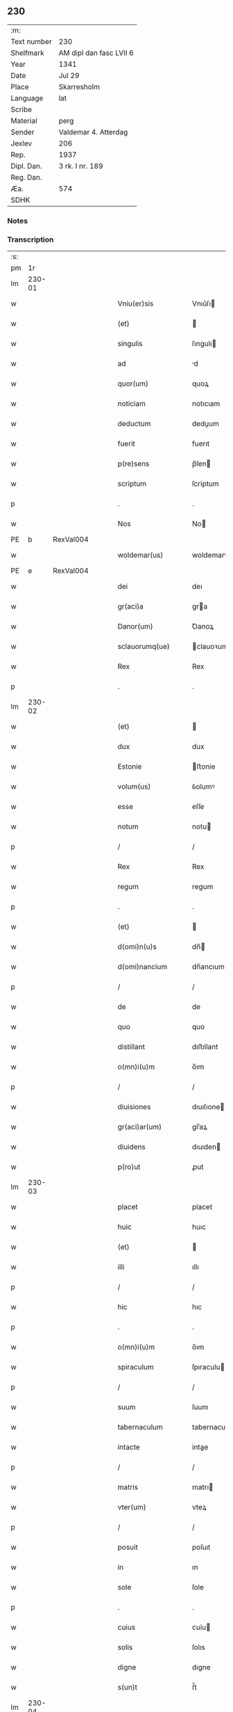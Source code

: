 ** 230
| :m:         |                         |
| Text number | 230                     |
| Shelfmark   | AM dipl dan fasc LVII 6 |
| Year        | 1341                    |
| Date        | Jul 29                  |
| Place       | Skarresholm             |
| Language    | lat                     |
| Scribe      |                         |
| Material    | perg                    |
| Sender      | Valdemar 4. Atterdag    |
| Jexlev      | 206                     |
| Rep.        | 1937                    |
| Dipl. Dan.  | 3 rk. I nr. 189         |
| Reg. Dan.   |                         |
| Æa.         | 574                     |
| SDHK        |                         |

*** Notes


*** Transcription
| :s: |        |   |   |   |   |                    |                |   |   |   |   |     |   |   |    |               |
| pm  |     1r |   |   |   |   |                    |                |   |   |   |   |     |   |   |    |               |
| lm  | 230-01 |   |   |   |   |                    |                |   |   |   |   |     |   |   |    |               |
| w   |        |   |   |   |   | Vniu(er)sis        | Vnıu͛ſı        |   |   |   |   | lat |   |   |    |        230-01 |
| w   |        |   |   |   |   | (et)               |               |   |   |   |   | lat |   |   |    |        230-01 |
| w   |        |   |   |   |   | singulis           | ſıngulı       |   |   |   |   | lat |   |   |    |        230-01 |
| w   |        |   |   |   |   | ad                 | d             |   |   |   |   | lat |   |   |    |        230-01 |
| w   |        |   |   |   |   | quor(um)           | quoꝝ           |   |   |   |   | lat |   |   |    |        230-01 |
| w   |        |   |   |   |   | noticiam           | notıcıam       |   |   |   |   | lat |   |   |    |        230-01 |
| w   |        |   |   |   |   | deductum           | deduum        |   |   |   |   | lat |   |   |    |        230-01 |
| w   |        |   |   |   |   | fuerit             | fuerıt         |   |   |   |   | lat |   |   |    |        230-01 |
| w   |        |   |   |   |   | p(re)sens          | p̅ſen          |   |   |   |   | lat |   |   |    |        230-01 |
| w   |        |   |   |   |   | scriptum           | ſcriptum       |   |   |   |   | lat |   |   |    |        230-01 |
| p   |        |   |   |   |   | .                  | .              |   |   |   |   | lat |   |   |    |        230-01 |
| w   |        |   |   |   |   | Nos                | No            |   |   |   |   | lat |   |   |    |        230-01 |
| PE  |      b | RexVal004  |   |   |   |                    |                |   |   |   |   |     |   |   |    |               |
| w   |        |   |   |   |   | woldemar(us)       | woldemarꝰ      |   |   |   |   | lat |   |   |    |        230-01 |
| PE  |      e | RexVal004  |   |   |   |                    |                |   |   |   |   |     |   |   |    |               |
| w   |        |   |   |   |   | dei                | deı            |   |   |   |   | lat |   |   |    |        230-01 |
| w   |        |   |   |   |   | gr(aci)a           | gra           |   |   |   |   | lat |   |   |    |        230-01 |
| w   |        |   |   |   |   | Danor(um)          | Ꝺanoꝝ          |   |   |   |   | lat |   |   |    |        230-01 |
| w   |        |   |   |   |   | sclauorumq(ue)     | clauoꝛumqꝫ    |   |   |   |   | lat |   |   |    |        230-01 |
| w   |        |   |   |   |   | Rex                | Rex            |   |   |   |   | lat |   |   |    |        230-01 |
| p   |        |   |   |   |   | .                  | .              |   |   |   |   | lat |   |   |    |        230-01 |
| lm  | 230-02 |   |   |   |   |                    |                |   |   |   |   |     |   |   |    |               |
| w   |        |   |   |   |   | (et)               |               |   |   |   |   | lat |   |   |    |        230-02 |
| w   |        |   |   |   |   | dux                | dux            |   |   |   |   | lat |   |   |    |        230-02 |
| w   |        |   |   |   |   | Estonie            | ﬅonie         |   |   |   |   | lat |   |   |    |        230-02 |
| w   |        |   |   |   |   | volum(us)          | ỽolumꝰ         |   |   |   |   | lat |   |   |    |        230-02 |
| w   |        |   |   |   |   | esse               | eſſe           |   |   |   |   | lat |   |   |    |        230-02 |
| w   |        |   |   |   |   | notum              | notu          |   |   |   |   | lat |   |   |    |        230-02 |
| p   |        |   |   |   |   | /                  | /              |   |   |   |   | lat |   |   |    |        230-02 |
| w   |        |   |   |   |   | Rex                | Rex            |   |   |   |   | lat |   |   |    |        230-02 |
| w   |        |   |   |   |   | regum              | regum          |   |   |   |   | lat |   |   |    |        230-02 |
| p   |        |   |   |   |   | .                  | .              |   |   |   |   | lat |   |   |    |        230-02 |
| w   |        |   |   |   |   | (et)               |               |   |   |   |   | lat |   |   |    |        230-02 |
| w   |        |   |   |   |   | d(omi)n(u)s        | dn̅            |   |   |   |   | lat |   |   |    |        230-02 |
| w   |        |   |   |   |   | d(omi)nancium      | dn̅ancıum       |   |   |   |   | lat |   |   |    |        230-02 |
| p   |        |   |   |   |   | /                  | /              |   |   |   |   | lat |   |   |    |        230-02 |
| w   |        |   |   |   |   | de                 | de             |   |   |   |   | lat |   |   |    |        230-02 |
| w   |        |   |   |   |   | quo                | quo            |   |   |   |   | lat |   |   |    |        230-02 |
| w   |        |   |   |   |   | distillant         | dıﬅıllant      |   |   |   |   | lat |   |   |    |        230-02 |
| w   |        |   |   |   |   | o(mn)i(u)m         | o̅ım            |   |   |   |   | lat |   |   |    |        230-02 |
| p   |        |   |   |   |   | /                  | /              |   |   |   |   | lat |   |   |    |        230-02 |
| w   |        |   |   |   |   | diuisiones         | dıuıſıone     |   |   |   |   | lat |   |   |    |        230-02 |
| w   |        |   |   |   |   | gr(aci)ar(um)      | gr̅aꝝ           |   |   |   |   | lat |   |   |    |        230-02 |
| w   |        |   |   |   |   | diuidens           | dıuıden       |   |   |   |   | lat |   |   |    |        230-02 |
| w   |        |   |   |   |   | p(ro)ut            | ꝓut            |   |   |   |   | lat |   |   |    |        230-02 |
| lm  | 230-03 |   |   |   |   |                    |                |   |   |   |   |     |   |   |    |               |
| w   |        |   |   |   |   | placet             | placet         |   |   |   |   | lat |   |   |    |        230-03 |
| w   |        |   |   |   |   | huic               | huıc           |   |   |   |   | lat |   |   |    |        230-03 |
| w   |        |   |   |   |   | (et)               |               |   |   |   |   | lat |   |   |    |        230-03 |
| w   |        |   |   |   |   | illi               | ıllı           |   |   |   |   | lat |   |   |    |        230-03 |
| p   |        |   |   |   |   | /                  | /              |   |   |   |   | lat |   |   |    |        230-03 |
| w   |        |   |   |   |   | hic                | hıc            |   |   |   |   | lat |   |   |    |        230-03 |
| p   |        |   |   |   |   | .                  | .              |   |   |   |   | lat |   |   |    |        230-03 |
| w   |        |   |   |   |   | o(mn)i(u)m         | o̅ım            |   |   |   |   | lat |   |   |    |        230-03 |
| w   |        |   |   |   |   | spiraculum         | ſpıraculu     |   |   |   |   | lat |   |   |    |        230-03 |
| p   |        |   |   |   |   | /                  | /              |   |   |   |   | lat |   |   |    |        230-03 |
| w   |        |   |   |   |   | suum               | ſuum           |   |   |   |   | lat |   |   |    |        230-03 |
| w   |        |   |   |   |   | tabernaculum       | tabernaculu   |   |   |   |   | lat |   |   |    |        230-03 |
| w   |        |   |   |   |   | intacte            | intae         |   |   |   |   | lat |   |   |    |        230-03 |
| p   |        |   |   |   |   | /                  | /              |   |   |   |   | lat |   |   |    |        230-03 |
| w   |        |   |   |   |   | matris             | matrı         |   |   |   |   | lat |   |   |    |        230-03 |
| w   |        |   |   |   |   | vter(um)           | vteꝝ           |   |   |   |   | lat |   |   |    |        230-03 |
| p   |        |   |   |   |   | /                  | /              |   |   |   |   | lat |   |   |    |        230-03 |
| w   |        |   |   |   |   | posuit             | poſuıt         |   |   |   |   | lat |   |   |    |        230-03 |
| w   |        |   |   |   |   | in                 | ın             |   |   |   |   | lat |   |   |    |        230-03 |
| w   |        |   |   |   |   | sole               | ſole           |   |   |   |   | lat |   |   |    |        230-03 |
| p   |        |   |   |   |   | .                  | .              |   |   |   |   | lat |   |   |    |        230-03 |
| w   |        |   |   |   |   | cuius              | cuiu          |   |   |   |   | lat |   |   |    |        230-03 |
| w   |        |   |   |   |   | solis              | ſolıs          |   |   |   |   | lat |   |   |    |        230-03 |
| w   |        |   |   |   |   | digne              | dıgne          |   |   |   |   | lat |   |   |    |        230-03 |
| w   |        |   |   |   |   | s(un)t             | ſ̅t             |   |   |   |   | lat |   |   |    |        230-03 |
| lm  | 230-04 |   |   |   |   |                    |                |   |   |   |   |     |   |   |    |               |
| w   |        |   |   |   |   | pedisseq(ue)       | pedıſſeqꝫ      |   |   |   |   | lat |   |   |    |        230-04 |
| p   |        |   |   |   |   | /                  | /              |   |   |   |   | lat |   |   |    |        230-04 |
| w   |        |   |   |   |   | deo                | deo            |   |   |   |   | lat |   |   |    |        230-04 |
| w   |        |   |   |   |   | (con)sec(ra)te     | ꝯſecᷓte         |   |   |   |   | lat |   |   |    |        230-04 |
| p   |        |   |   |   |   | /                  | /              |   |   |   |   | lat |   |   |    |        230-04 |
| w   |        |   |   |   |   | v(i)rgines         | vrgine       |   |   |   |   | lat |   |   |    |        230-04 |
| w   |        |   |   |   |   | eximie             | eximie         |   |   |   |   | lat |   |   |    |        230-04 |
| w   |        |   |   |   |   | no(n)              | no̅             |   |   |   |   | lat |   |   |    |        230-04 |
| w   |        |   |   |   |   | (con)taminate      | ꝯtaminate      |   |   |   |   | lat |   |   |    |        230-04 |
| p   |        |   |   |   |   | /                  | /              |   |   |   |   | lat |   |   |    |        230-04 |
| w   |        |   |   |   |   | Huius              | Huiu          |   |   |   |   | lat |   |   |    |        230-04 |
| w   |        |   |   |   |   | rei                | rei            |   |   |   |   | lat |   |   |    |        230-04 |
| w   |        |   |   |   |   | gr(aci)a           | gr̅a            |   |   |   |   | lat |   |   |    |        230-04 |
| p   |        |   |   |   |   | /                  | /              |   |   |   |   | lat |   |   |    |        230-04 |
| w   |        |   |   |   |   | nos                | o            |   |   |   |   | lat |   |   |    |        230-04 |
| p   |        |   |   |   |   | /                  | /              |   |   |   |   | lat |   |   |    |        230-04 |
| w   |        |   |   |   |   | Rex                | Rex            |   |   |   |   | lat |   |   |    |        230-04 |
| w   |        |   |   |   |   | p(re)dictus        | p̅diu         |   |   |   |   | lat |   |   |    |        230-04 |
| w   |        |   |   |   |   | vna                | ỽna            |   |   |   |   | lat |   |   |    |        230-04 |
| w   |        |   |   |   |   | cum                | cum            |   |   |   |   | lat |   |   |    |        230-04 |
| w   |        |   |   |   |   | Illustri           | Illuﬅri        |   |   |   |   | lat |   |   |    |        230-04 |
| PE  |      b | RegHel001  |   |   |   |                    |                |   |   |   |   |     |   |   |    |               |
| w   |        |   |   |   |   | Heylewigi          | Heylewigi      |   |   |   |   | lat |   |   |    |        230-04 |
| PE  |      e | RegHel001  |   |   |   |                    |                |   |   |   |   |     |   |   |    |               |
| w   |        |   |   |   |   | Regi¦na            | Regi¦na        |   |   |   |   | lat |   |   |    | 230-04—230-05 |
| w   |        |   |   |   |   | coniuge            | conıuge        |   |   |   |   | lat |   |   |    |        230-05 |
| w   |        |   |   |   |   | nostra             | noﬅra          |   |   |   |   | lat |   |   |    |        230-05 |
| p   |        |   |   |   |   | /                  | /              |   |   |   |   | lat |   |   |    |        230-05 |
| w   |        |   |   |   |   | et                 | et             |   |   |   |   | lat |   |   |    |        230-05 |
| w   |        |   |   |   |   | om(n)i             | om̅ı            |   |   |   |   | lat |   |   |    |        230-05 |
| w   |        |   |   |   |   | familia            | familia        |   |   |   |   | lat |   |   |    |        230-05 |
| p   |        |   |   |   |   | .                  | .              |   |   |   |   | lat |   |   |    |        230-05 |
| w   |        |   |   |   |   | ac                 | c             |   |   |   |   | lat |   |   |    |        230-05 |
| w   |        |   |   |   |   | om(n)ib(us)        | om̅ıbꝫ          |   |   |   |   | lat |   |   |    |        230-05 |
| w   |        |   |   |   |   | fidelib(us)        | fıdelıbꝫ       |   |   |   |   | lat |   |   |    |        230-05 |
| w   |        |   |   |   |   | n(ost)ris          | nr̅ı           |   |   |   |   | lat |   |   |    |        230-05 |
| p   |        |   |   |   |   | /                  | /              |   |   |   |   | lat |   |   |    |        230-05 |
| w   |        |   |   |   |   | nos                | no            |   |   |   |   | lat |   |   |    |        230-05 |
| w   |        |   |   |   |   | deo                | deo            |   |   |   |   | lat |   |   |    |        230-05 |
| w   |        |   |   |   |   | dil(e)c(t)is       | dıl̅cı         |   |   |   |   | lat |   |   |    |        230-05 |
| w   |        |   |   |   |   | virginib(us)       | vırgınıbꝫ      |   |   |   |   | lat |   |   |    |        230-05 |
| p   |        |   |   |   |   | .                  | .              |   |   |   |   | lat |   |   |    |        230-05 |
| w   |        |   |   |   |   | ho(m)inib(us)      | ho̅ınıbꝫ        |   |   |   |   | lat |   |   |    |        230-05 |
| w   |        |   |   |   |   | amabilib(us)       | mabılıbꝫ      |   |   |   |   | lat |   |   |    |        230-05 |
| p   |        |   |   |   |   | .                  | .              |   |   |   |   | lat |   |   |    |        230-05 |
| w   |        |   |   |   |   | sororib(us)        | oꝛoꝛıbꝫ       |   |   |   |   | lat |   |   |    |        230-05 |
| p   |        |   |   |   |   | .                  | .              |   |   |   |   | lat |   |   |    |        230-05 |
| w   |        |   |   |   |   | Religio¦nis        | Relıgıo¦ni    |   |   |   |   | lat |   |   |    | 230-05—230-06 |
| w   |        |   |   |   |   | sancte             | ſane          |   |   |   |   | lat |   |   |    |        230-06 |
| w   |        |   |   |   |   | Clare              | Clare          |   |   |   |   | lat |   |   |    |        230-06 |
| w   |        |   |   |   |   | virginis           | virgini       |   |   |   |   | lat |   |   |    |        230-06 |
| PL  |      b |   |   |   |   |                    |                |   |   |   |   |     |   |   |    |               |
| w   |        |   |   |   |   | Roskildis          | Roſkıldı      |   |   |   |   | lat |   |   |    |        230-06 |
| PL  |      e |   |   |   |   |                    |                |   |   |   |   |     |   |   |    |               |
| w   |        |   |   |   |   | Ciuitatis          | Cıuıtatı      |   |   |   |   | lat |   |   |    |        230-06 |
| w   |        |   |   |   |   | (et)               |               |   |   |   |   | lat |   |   |    |        230-06 |
| w   |        |   |   |   |   | dyoc(esis)         | dẏo           |   |   |   |   | lat |   |   |    |        230-06 |
| p   |        |   |   |   |   | .                  | .              |   |   |   |   | lat |   |   |    |        230-06 |
| w   |        |   |   |   |   | suis               | ſuı           |   |   |   |   | lat |   |   |    |        230-06 |
| w   |        |   |   |   |   | deuotis            | deuotı        |   |   |   |   | lat |   |   |    |        230-06 |
| w   |        |   |   |   |   | or(aci)onib(us)    | oꝛ̅onibꝫ        |   |   |   |   | lat |   |   |    |        230-06 |
| p   |        |   |   |   |   | .                  | .              |   |   |   |   | lat |   |   |    |        230-06 |
| w   |        |   |   |   |   | (et)               |               |   |   |   |   | lat |   |   |    |        230-06 |
| w   |        |   |   |   |   | suffragijs         | ſuffragij     |   |   |   |   | lat |   |   |    |        230-06 |
| p   |        |   |   |   |   | .                  | .              |   |   |   |   | lat |   |   |    |        230-06 |
| w   |        |   |   |   |   | hu(m)ilit(er)      | hu̅ılıt͛         |   |   |   |   | lat |   |   |    |        230-06 |
| w   |        |   |   |   |   | (com)mendam(us)    | ꝯmendamꝰ       |   |   |   |   | lat |   |   |    |        230-06 |
| p   |        |   |   |   |   | .                  | .              |   |   |   |   | lat |   |   |    |        230-06 |
| w   |        |   |   |   |   | vt                 | ỽt             |   |   |   |   | lat |   |   |    |        230-06 |
| w   |        |   |   |   |   | ip(s)e             | ıp̅e            |   |   |   |   | lat |   |   |    |        230-06 |
| w   |        |   |   |   |   | que                | que            |   |   |   |   | lat |   |   |    |        230-06 |
| lm  | 230-07 |   |   |   |   |                    |                |   |   |   |   |     |   |   |    |               |
| w   |        |   |   |   |   | vitam              | ỽitam          |   |   |   |   | lat |   |   |    |        230-07 |
| w   |        |   |   |   |   | deseruerunt        | deſeruerunt    |   |   |   |   | lat |   |   |    |        230-07 |
| w   |        |   |   |   |   | p(ro)phanam        | hana         |   |   |   |   | lat |   |   |    |        230-07 |
| w   |        |   |   |   |   | et                 | et             |   |   |   |   | lat |   |   |    |        230-07 |
| w   |        |   |   |   |   | actiuam            | aıua         |   |   |   |   | lat |   |   |    |        230-07 |
| w   |        |   |   |   |   | solum              | ſolum          |   |   |   |   | lat |   |   |    |        230-07 |
| w   |        |   |   |   |   | ducentes           | ducente       |   |   |   |   | lat |   |   |    |        230-07 |
| w   |        |   |   |   |   | vitam              | ỽıtam          |   |   |   |   | lat |   |   |    |        230-07 |
| w   |        |   |   |   |   | celicam            | celicam        |   |   |   |   | lat |   |   |    |        230-07 |
| w   |        |   |   |   |   | et                 | et             |   |   |   |   | lat |   |   |    |        230-07 |
| w   |        |   |   |   |   | (con)templatiuam   | ꝯtemplatiuam   |   |   |   |   | lat |   |   |    |        230-07 |
| p   |        |   |   |   |   | .                  | .              |   |   |   |   | lat |   |   |    |        230-07 |
| w   |        |   |   |   |   | et                 | et             |   |   |   |   | lat |   |   |    |        230-07 |
| w   |        |   |   |   |   | sicut              | ſıcut          |   |   |   |   | lat |   |   |    |        230-07 |
| w   |        |   |   |   |   | ipsar(um)          | ıpſꝝ          |   |   |   |   | lat |   |   |    |        230-07 |
| w   |        |   |   |   |   | patrona            | patrona        |   |   |   |   | lat |   |   |    |        230-07 |
| w   |        |   |   |   |   | b(ea)ta            | b̅ta            |   |   |   |   | lat |   |   |    |        230-07 |
| lm  | 230-08 |   |   |   |   |                    |                |   |   |   |   |     |   |   |    |               |
| w   |        |   |   |   |   | Clara              | Clara          |   |   |   |   | lat |   |   |    |        230-08 |
| p   |        |   |   |   |   | /                  | /              |   |   |   |   | lat |   |   |    |        230-08 |
| w   |        |   |   |   |   | clara              | clara          |   |   |   |   | lat |   |   |    |        230-08 |
| w   |        |   |   |   |   | vita               | ỽıta           |   |   |   |   | lat |   |   |    |        230-08 |
| p   |        |   |   |   |   | .                  | .              |   |   |   |   | lat |   |   |    |        230-08 |
| w   |        |   |   |   |   | clare              | clare          |   |   |   |   | lat |   |   |    |        230-08 |
| w   |        |   |   |   |   | vixit              | ỽixit          |   |   |   |   | lat |   |   |    |        230-08 |
| p   |        |   |   |   |   | .                  | .              |   |   |   |   | lat |   |   |    |        230-08 |
| w   |        |   |   |   |   | et                 | et             |   |   |   |   | lat |   |   |    |        230-08 |
| w   |        |   |   |   |   | insigne            | ınſigne        |   |   |   |   | lat |   |   |    |        230-08 |
| w   |        |   |   |   |   | claruit            | claruit        |   |   |   |   | lat |   |   |    |        230-08 |
| p   |        |   |   |   |   | .                  | .              |   |   |   |   | lat |   |   |    |        230-08 |
| w   |        |   |   |   |   | sic                | ſıc            |   |   |   |   | lat |   |   |    |        230-08 |
| w   |        |   |   |   |   | eius               | eıu           |   |   |   |   | lat |   |   |    |        230-08 |
| w   |        |   |   |   |   | filie              | fılıe          |   |   |   |   | lat |   |   |    |        230-08 |
| w   |        |   |   |   |   | familias           | familia       |   |   |   |   | lat |   |   |    |        230-08 |
| w   |        |   |   |   |   | in                 | in             |   |   |   |   | lat |   |   |    |        230-08 |
| w   |        |   |   |   |   | virginali          | ỽırginalı      |   |   |   |   | lat |   |   |    |        230-08 |
| w   |        |   |   |   |   | castimonia         | caﬅimoni      |   |   |   |   | lat |   |   |    |        230-08 |
| p   |        |   |   |   |   | .                  | .              |   |   |   |   | lat |   |   |    |        230-08 |
| w   |        |   |   |   |   | eius               | eıu           |   |   |   |   | lat |   |   |    |        230-08 |
| w   |        |   |   |   |   | clara              | clara          |   |   |   |   | lat |   |   |    |        230-08 |
| w   |        |   |   |   |   | vestigia           | ỽeſtıgia       |   |   |   |   | lat |   |   |    |        230-08 |
| w   |        |   |   |   |   | clare              | clare          |   |   |   |   | lat |   |   |    |        230-08 |
| lm  | 230-09 |   |   |   |   |                    |                |   |   |   |   |     |   |   |    |               |
| w   |        |   |   |   |   | comitantur         | comıtantur     |   |   |   |   | lat |   |   |    |        230-09 |
| p   |        |   |   |   |   | .                  | .              |   |   |   |   | lat |   |   |    |        230-09 |
| w   |        |   |   |   |   | que                | que            |   |   |   |   | lat |   |   |    |        230-09 |
| w   |        |   |   |   |   | deo                | deo            |   |   |   |   | lat |   |   |    |        230-09 |
| w   |        |   |   |   |   | auctore            | auoꝛe         |   |   |   |   | lat |   |   |    |        230-09 |
| p   |        |   |   |   |   | .                  | .              |   |   |   |   | lat |   |   |    |        230-09 |
| w   |        |   |   |   |   | omnium             | omnıu         |   |   |   |   | lat |   |   |    |        230-09 |
| w   |        |   |   |   |   | n(ost)r(u)m        | nr̅m            |   |   |   |   | lat |   |   |    |        230-09 |
| w   |        |   |   |   |   | inp(er)f(e)c(tu)m  | inp̲fc̅m         |   |   |   |   | lat |   |   |    |        230-09 |
| p   |        |   |   |   |   | .                  | .              |   |   |   |   | lat |   |   |    |        230-09 |
| w   |        |   |   |   |   | sua                | ſua            |   |   |   |   | lat |   |   |    |        230-09 |
| w   |        |   |   |   |   | p(er)fectione      | p̲feıone       |   |   |   |   | lat |   |   |    |        230-09 |
| w   |        |   |   |   |   | vigili             | ỽıgılı         |   |   |   |   | lat |   |   |    |        230-09 |
| w   |        |   |   |   |   | et                 | et             |   |   |   |   | lat |   |   |    |        230-09 |
| w   |        |   |   |   |   | dilig(e)nti        | dılıg̅nti       |   |   |   |   | lat |   |   |    |        230-09 |
| w   |        |   |   |   |   | sollicitudine      | ſollıcıtudıne  |   |   |   |   | lat |   |   |    |        230-09 |
| w   |        |   |   |   |   | deum               | deum           |   |   |   |   | lat |   |   |    |        230-09 |
| w   |        |   |   |   |   | inclama(n)do       | inclama̅do      |   |   |   |   | lat |   |   |    |        230-09 |
| p   |        |   |   |   |   | .                  | .              |   |   |   |   | lat |   |   |    |        230-09 |
| w   |        |   |   |   |   | salu¦tarem         | ſalu¦tare     |   |   |   |   | lat |   |   |    | 230-09—230-10 |
| w   |        |   |   |   |   | et                 | et             |   |   |   |   | lat |   |   |    |        230-10 |
| w   |        |   |   |   |   | p(ro)sperum        | ꝓſperu        |   |   |   |   | lat |   |   |    |        230-10 |
| w   |        |   |   |   |   | ducent             | ducent         |   |   |   |   | lat |   |   |    |        230-10 |
| w   |        |   |   |   |   | ad                 | ad             |   |   |   |   | lat |   |   |    |        230-10 |
| w   |        |   |   |   |   | p(ro)fectum        | ꝓfeu         |   |   |   |   | lat |   |   |    |        230-10 |
| p   |        |   |   |   |   | .                  | .              |   |   |   |   | lat |   |   |    |        230-10 |
| w   |        |   |   |   |   | et                 | et             |   |   |   |   | lat |   |   |    |        230-10 |
| w   |        |   |   |   |   | quia               | quia           |   |   |   |   | lat |   |   |    |        230-10 |
| w   |        |   |   |   |   | spiritualia        | ſpırıtualıa    |   |   |   |   | lat |   |   |    |        230-10 |
| w   |        |   |   |   |   | sine               | ſıne           |   |   |   |   | lat |   |   |    |        230-10 |
| w   |        |   |   |   |   | temp(or)alium      | temp̲alıu      |   |   |   |   | lat |   |   |    |        230-10 |
| w   |        |   |   |   |   | amminic(u)lo       | mminic̅lo      |   |   |   |   | lat |   |   |    |        230-10 |
| w   |        |   |   |   |   | subsist(er)e       | ſubſıﬅ͛e        |   |   |   |   | lat |   |   |    |        230-10 |
| w   |        |   |   |   |   | no(n)              | no̅             |   |   |   |   | lat |   |   |    |        230-10 |
| w   |        |   |   |   |   | possunt            | poſſunt        |   |   |   |   | lat |   |   |    |        230-10 |
| p   |        |   |   |   |   | /                  | /              |   |   |   |   | lat |   |   |    |        230-10 |
| w   |        |   |   |   |   | ob                 | ob             |   |   |   |   | lat |   |   | =  |        230-10 |
| w   |        |   |   |   |   | id                 | id             |   |   |   |   | lat |   |   | == |        230-10 |
| w   |        |   |   |   |   | easde(m)           | eaſde̅          |   |   |   |   | lat |   |   |    |        230-10 |
| p   |        |   |   |   |   | .                  | .              |   |   |   |   | lat |   |   |    |        230-10 |
| lm  | 230-11 |   |   |   |   |                    |                |   |   |   |   |     |   |   |    |               |
| w   |        |   |   |   |   | (Christ)i          | xp̅ı            |   |   |   |   | lat |   |   |    |        230-11 |
| w   |        |   |   |   |   | sponsas            | ſponſa        |   |   |   |   | lat |   |   |    |        230-11 |
| w   |        |   |   |   |   | agno               | agno           |   |   |   |   | lat |   |   |    |        230-11 |
| w   |        |   |   |   |   | sine               | ſine           |   |   |   |   | lat |   |   |    |        230-11 |
| w   |        |   |   |   |   | macula             | macula         |   |   |   |   | lat |   |   |    |        230-11 |
| w   |        |   |   |   |   | p(er)              | p̲              |   |   |   |   | lat |   |   |    |        230-11 |
| w   |        |   |   |   |   | votum              | ỽotu          |   |   |   |   | lat |   |   |    |        230-11 |
| w   |        |   |   |   |   | virginale          | virginale      |   |   |   |   | lat |   |   |    |        230-11 |
| w   |        |   |   |   |   | subarratas         | ſubarrata     |   |   |   |   | lat |   |   |    |        230-11 |
| w   |        |   |   |   |   | in                 | in             |   |   |   |   | lat |   |   |    |        230-11 |
| w   |        |   |   |   |   | n(ost)ram          | nr̅am           |   |   |   |   | lat |   |   |    |        230-11 |
| w   |        |   |   |   |   | p(ro)tect(i)o(ne)m | ꝓte̅om         |   |   |   |   | lat |   |   |    |        230-11 |
| p   |        |   |   |   |   | /                  | /              |   |   |   |   | lat |   |   |    |        230-11 |
| w   |        |   |   |   |   | et                 | et             |   |   |   |   | lat |   |   |    |        230-11 |
| w   |        |   |   |   |   | defensam           | defenſam       |   |   |   |   | lat |   |   |    |        230-11 |
| w   |        |   |   |   |   | cum                | cum            |   |   |   |   | lat |   |   |    |        230-11 |
| w   |        |   |   |   |   | tota               | tota           |   |   |   |   | lat |   |   |    |        230-11 |
| w   |        |   |   |   |   | familia            | famılıa        |   |   |   |   | lat |   |   |    |        230-11 |
| w   |        |   |   |   |   | infra              | ınfra          |   |   |   |   | lat |   |   |    |        230-11 |
| w   |        |   |   |   |   | Ci¦uitatem         | Ci¦uitate     |   |   |   |   | lat |   |   |    | 230-11—230-12 |
| PL  |      b |   |   |   |   |                    |                |   |   |   |   |     |   |   |    |               |
| w   |        |   |   |   |   | Rosk(ildensem)     | Roſꝃ           |   |   |   |   | lat |   |   |    |        230-12 |
| PL  |      e |   |   |   |   |                    |                |   |   |   |   |     |   |   |    |               |
| w   |        |   |   |   |   | infra              | ınfra          |   |   |   |   | lat |   |   |    |        230-12 |
| w   |        |   |   |   |   | villas             | ỽılla         |   |   |   |   | lat |   |   |    |        230-12 |
| w   |        |   |   |   |   | forenses           | foꝛenſe       |   |   |   |   | lat |   |   |    |        230-12 |
| w   |        |   |   |   |   | uel                | uel            |   |   |   |   | lat |   |   |    |        230-12 |
| w   |        |   |   |   |   | in                 | in             |   |   |   |   | lat |   |   |    |        230-12 |
| w   |        |   |   |   |   | rure               | rure           |   |   |   |   | lat |   |   |    |        230-12 |
| p   |        |   |   |   |   | /                  | /              |   |   |   |   | lat |   |   |    |        230-12 |
| w   |        |   |   |   |   | h(ab)itante        | h̅ıtante        |   |   |   |   | lat |   |   |    |        230-12 |
| p   |        |   |   |   |   | /                  | /              |   |   |   |   | lat |   |   |    |        230-12 |
| w   |        |   |   |   |   | et                 | et             |   |   |   |   | lat |   |   |    |        230-12 |
| w   |        |   |   |   |   | ip(s)is            | ıp̅ı           |   |   |   |   | lat |   |   |    |        230-12 |
| w   |        |   |   |   |   | attinente          | aınente       |   |   |   |   | lat |   |   |    |        230-12 |
| w   |        |   |   |   |   | recepim(us)        | recepımꝰ       |   |   |   |   | lat |   |   |    |        230-12 |
| w   |        |   |   |   |   | et                 | et             |   |   |   |   | lat |   |   |    |        230-12 |
| w   |        |   |   |   |   | p(re)sentib(us)    | p̅ſentıbꝫ       |   |   |   |   | lat |   |   |    |        230-12 |
| w   |        |   |   |   |   | recipim(us)        | recıpımꝰ       |   |   |   |   | lat |   |   |    |        230-12 |
| w   |        |   |   |   |   | ab                 | ab             |   |   |   |   | lat |   |   |    |        230-12 |
| w   |        |   |   |   |   | iniuri¦is          | iniuri¦i      |   |   |   |   | lat |   |   |    | 230-12—230-13 |
| w   |        |   |   |   |   | et                 | et             |   |   |   |   | lat |   |   |    |        230-13 |
| w   |        |   |   |   |   | quibuslib(et)      | quıbuſlıbꝫ     |   |   |   |   | lat |   |   |    |        230-13 |
| w   |        |   |   |   |   | iniuriatorib(us)   | inıuriatoꝛibꝫ  |   |   |   |   | lat |   |   |    |        230-13 |
| w   |        |   |   |   |   | fidelit(er)        | fıdelıt͛        |   |   |   |   | lat |   |   |    |        230-13 |
| w   |        |   |   |   |   | p(ro)pug(na)ndas   | ugᷓnda        |   |   |   |   | lat |   |   |    |        230-13 |
| p   |        |   |   |   |   | /                  | /              |   |   |   |   | lat |   |   |    |        230-13 |
| w   |        |   |   |   |   | Insup(er)          | Inſup̲          |   |   |   |   | lat |   |   |    |        230-13 |
| w   |        |   |   |   |   | de                 | de             |   |   |   |   | lat |   |   |    |        230-13 |
| w   |        |   |   |   |   | gr(aci)a           | gr̅a            |   |   |   |   | lat |   |   |    |        230-13 |
| w   |        |   |   |   |   | sp(eci)ali         | ſp̅alı          |   |   |   |   | lat |   |   |    |        230-13 |
| w   |        |   |   |   |   | concedim(us)       | concedimꝰ      |   |   |   |   | lat |   |   |    |        230-13 |
| w   |        |   |   |   |   | dictis             | dıı          |   |   |   |   | lat |   |   |    |        230-13 |
| w   |        |   |   |   |   | sanctimonialib(us) | ſanımonıalıbꝫ |   |   |   |   | lat |   |   |    |        230-13 |
| w   |        |   |   |   |   | o(mn)ia            | o̅ıa            |   |   |   |   | lat |   |   |    |        230-13 |
| w   |        |   |   |   |   | bona               | bona           |   |   |   |   | lat |   |   |    |        230-13 |
| w   |        |   |   |   |   | sua                | ſu            |   |   |   |   | lat |   |   |    |        230-13 |
| w   |        |   |   |   |   |                    |                |   |   |   |   | lat |   |   |    |        230-13 |
| lm  | 230-14 |   |   |   |   |                    |                |   |   |   |   |     |   |   |    |               |
| w   |        |   |   |   |   | vbicumq(ue)        | ỽbıcumqꝫ       |   |   |   |   | lat |   |   |    |        230-14 |
| w   |        |   |   |   |   | locor(um)          | locoꝝ          |   |   |   |   | lat |   |   |    |        230-14 |
| w   |        |   |   |   |   | sita               | ſita           |   |   |   |   | lat |   |   |    |        230-14 |
| w   |        |   |   |   |   | ab                 | ab             |   |   |   |   | lat |   |   |    |        230-14 |
| w   |        |   |   |   |   | omni               | omni           |   |   |   |   | lat |   |   |    |        230-14 |
| w   |        |   |   |   |   | expedic(i)onis     | expedıc̅onı    |   |   |   |   | lat |   |   |    |        230-14 |
| w   |        |   |   |   |   | g(ra)uamine        | gᷓuamıne        |   |   |   |   | lat |   |   |    |        230-14 |
| w   |        |   |   |   |   | inpetic(i)o(n)e    | ınpetıc̅oe      |   |   |   |   | lat |   |   |    |        230-14 |
| w   |        |   |   |   |   | exactoria          | exaoꝛıa       |   |   |   |   | lat |   |   |    |        230-14 |
| w   |        |   |   |   |   | Jnnæ               | Jnnæ           |   |   |   |   | dan |   |   |    |        230-14 |
| w   |        |   |   |   |   | stuth              | ﬅuth           |   |   |   |   | dan |   |   |    |        230-14 |
| w   |        |   |   |   |   | cet(er)isq(ue)     | cet͛ıqꝫ        |   |   |   |   | lat |   |   |    |        230-14 |
| w   |        |   |   |   |   | soluc(i)onib(us)   | ſoluc̅onıbꝫ     |   |   |   |   | lat |   |   |    |        230-14 |
| w   |        |   |   |   |   | onerib(us)         | onerıbꝫ        |   |   |   |   | lat |   |   |    |        230-14 |
| w   |        |   |   |   |   | et                 | et             |   |   |   |   | lat |   |   |    |        230-14 |
| w   |        |   |   |   |   | ser¦uicijs         | ſer¦uicij     |   |   |   |   | lat |   |   |    | 230-14—230-15 |
| w   |        |   |   |   |   | ad                 | ad             |   |   |   |   | lat |   |   |    |        230-15 |
| w   |        |   |   |   |   | n(ost)r(u)m        | nr̅m            |   |   |   |   | lat |   |   |    |        230-15 |
| w   |        |   |   |   |   | ius                | iu            |   |   |   |   | lat |   |   |    |        230-15 |
| w   |        |   |   |   |   | regale             | regale         |   |   |   |   | lat |   |   |    |        230-15 |
| w   |        |   |   |   |   | spectantib(us)     | ſpeantıbꝫ     |   |   |   |   | lat |   |   |    |        230-15 |
| w   |        |   |   |   |   | lib(er)a           | lıb͛a           |   |   |   |   | lat |   |   |    |        230-15 |
| w   |        |   |   |   |   | p(ar)it(er)        | p̲ıt͛            |   |   |   |   | lat |   |   |    |        230-15 |
| w   |        |   |   |   |   | et                 | et             |   |   |   |   | lat |   |   |    |        230-15 |
| w   |        |   |   |   |   | exempta            | exempta        |   |   |   |   | lat |   |   |    |        230-15 |
| p   |        |   |   |   |   | /                  | /              |   |   |   |   | lat |   |   |    |        230-15 |
| w   |        |   |   |   |   | Sup(er) addendo    | up̲ addendo    |   |   |   |   | lat |   |   |    |        230-15 |
| w   |        |   |   |   |   | de                 | de             |   |   |   |   | lat |   |   |    |        230-15 |
| w   |        |   |   |   |   | gr(aci)a           | gr̅a            |   |   |   |   | lat |   |   |    |        230-15 |
| w   |        |   |   |   |   | sp(eci)ali         | ſp̅alı          |   |   |   |   | lat |   |   |    |        230-15 |
| w   |        |   |   |   |   | eisdem             | eıſdem         |   |   |   |   | lat |   |   |    |        230-15 |
| p   |        |   |   |   |   | /                  | /              |   |   |   |   | lat |   |   |    |        230-15 |
| w   |        |   |   |   |   | videl(icet)        | ỽıdelꝫ         |   |   |   |   | lat |   |   |    |        230-15 |
| w   |        |   |   |   |   | q(uod)             | ꝙ              |   |   |   |   | lat |   |   |    |        230-15 |
| w   |        |   |   |   |   | om(ne)s            | om̅            |   |   |   |   | lat |   |   |    |        230-15 |
| w   |        |   |   |   |   | villici            | ỽillici        |   |   |   |   | lat |   |   |    |        230-15 |
| lm  | 230-16 |   |   |   |   |                    |                |   |   |   |   |     |   |   |    |               |
| w   |        |   |   |   |   | coloni             | coloni         |   |   |   |   | lat |   |   |    |        230-16 |
| w   |        |   |   |   |   | et                 | et             |   |   |   |   | lat |   |   |    |        230-16 |
| w   |        |   |   |   |   | inquilini          | inquilini      |   |   |   |   | lat |   |   |    |        230-16 |
| w   |        |   |   |   |   | cet(er)iq(ue)      | cet͛ıqꝫ         |   |   |   |   | lat |   |   |    |        230-16 |
| w   |        |   |   |   |   | de                 | de             |   |   |   |   | lat |   |   |    |        230-16 |
| w   |        |   |   |   |   | ip(s)ar(um)        | ıp̅aꝝ           |   |   |   |   | lat |   |   |    |        230-16 |
| w   |        |   |   |   |   | familia            | famılıa        |   |   |   |   | lat |   |   |    |        230-16 |
| w   |        |   |   |   |   | tam                | tam            |   |   |   |   | lat |   |   |    |        230-16 |
| w   |        |   |   |   |   | in                 | ın             |   |   |   |   | lat |   |   |    |        230-16 |
| w   |        |   |   |   |   | Ciuitatib(us)      | Ciuıtatibꝫ     |   |   |   |   | lat |   |   |    |        230-16 |
| w   |        |   |   |   |   | q(uam)             | ꝙ             |   |   |   |   | lat |   |   |    |        230-16 |
| w   |        |   |   |   |   | ext(ra)            | extᷓ            |   |   |   |   | lat |   |   |    |        230-16 |
| w   |        |   |   |   |   | p(ro)              | ꝓ              |   |   |   |   | lat |   |   |    |        230-16 |
| w   |        |   |   |   |   | excessib(us)       | exceſſıbꝫ      |   |   |   |   | lat |   |   |    |        230-16 |
| w   |        |   |   |   |   | suis               | ſui           |   |   |   |   | lat |   |   |    |        230-16 |
| w   |        |   |   |   |   | om(n)ib(us)        | om̅ıbꝫ          |   |   |   |   | lat |   |   |    |        230-16 |
| w   |        |   |   |   |   | et                 | et             |   |   |   |   | lat |   |   |    |        230-16 |
| w   |        |   |   |   |   | sing(u)lis         | ſingl̅ı        |   |   |   |   | lat |   |   |    |        230-16 |
| w   |        |   |   |   |   | q(ua)n(do)cumq(ue) | qn̅cumqꝫ        |   |   |   |   | lat |   |   |    |        230-16 |
| w   |        |   |   |   |   | et                 | et             |   |   |   |   | lat |   |   |    |        230-16 |
| lm  | 230-17 |   |   |   |   |                    |                |   |   |   |   |     |   |   |    |               |
| w   |        |   |   |   |   | vbicu(m)q(ue)      | vbıcu̅qꝫ        |   |   |   |   | lat |   |   |    |        230-17 |
| w   |        |   |   |   |   | excesserint        | exceſſerint    |   |   |   |   | lat |   |   |    |        230-17 |
| w   |        |   |   |   |   | p(ro)              | ꝓ              |   |   |   |   | lat |   |   |    |        230-17 |
| w   |        |   |   |   |   | iure               | iure           |   |   |   |   | lat |   |   |    |        230-17 |
| w   |        |   |   |   |   | n(ost)ro           | nr̅o            |   |   |   |   | lat |   |   |    |        230-17 |
| w   |        |   |   |   |   | regio              | regio          |   |   |   |   | lat |   |   |    |        230-17 |
| w   |        |   |   |   |   | tam                | tam            |   |   |   |   | lat |   |   |    |        230-17 |
| w   |        |   |   |   |   | q(ua)draginta      | qdraginta     |   |   |   |   | lat |   |   |    |        230-17 |
| w   |        |   |   |   |   | m(a)rcar(um)       | mrcaꝝ         |   |   |   |   | lat |   |   |    |        230-17 |
| w   |        |   |   |   |   | quam               | quam           |   |   |   |   | lat |   |   |    |        230-17 |
| w   |        |   |   |   |   | inf(er)ior(um)     | ınf͛ıoꝝ         |   |   |   |   | lat |   |   |    |        230-17 |
| w   |        |   |   |   |   | iuriu(m)           | iuriu̅          |   |   |   |   | lat |   |   |    |        230-17 |
| w   |        |   |   |   |   | n(ost)ror(um)      | nr̅oꝝ           |   |   |   |   | lat |   |   |    |        230-17 |
| w   |        |   |   |   |   | nulli              | nullı          |   |   |   |   | lat |   |   |    |        230-17 |
| w   |        |   |   |   |   | de                 | de             |   |   |   |   | lat |   |   |    |        230-17 |
| w   |        |   |   |   |   | cetero             | cetero         |   |   |   |   | lat |   |   |    |        230-17 |
| w   |        |   |   |   |   | r(espo)nd(er)e     | r̅nd͛e           |   |   |   |   | lat |   |   |    |        230-17 |
| lm  | 230-18 |   |   |   |   |                    |                |   |   |   |   |     |   |   |    |               |
| w   |        |   |   |   |   | debeant            | debent        |   |   |   |   | lat |   |   |    |        230-18 |
| w   |        |   |   |   |   | nisi               | nıſı           |   |   |   |   | lat |   |   |    |        230-18 |
| w   |        |   |   |   |   | ip(s)is            | ıp̅ı           |   |   |   |   | lat |   |   |    |        230-18 |
| w   |        |   |   |   |   | et                 | et             |   |   |   |   | lat |   |   |    |        230-18 |
| w   |        |   |   |   |   | ip(s)ar(um)        | ıp̅aꝝ           |   |   |   |   | lat |   |   |    |        230-18 |
| w   |        |   |   |   |   | tutori             | tutoꝛi         |   |   |   |   | lat |   |   |    |        230-18 |
| w   |        |   |   |   |   | seu                | ſeu            |   |   |   |   | lat |   |   |    |        230-18 |
| w   |        |   |   |   |   | defensori          | defenſoꝛi      |   |   |   |   | lat |   |   |    |        230-18 |
| w   |        |   |   |   |   | a                  | a              |   |   |   |   | lat |   |   | =  |        230-18 |
| w   |        |   |   |   |   | nobis              | nobı          |   |   |   |   | lat |   |   | == |        230-18 |
| w   |        |   |   |   |   | ad                 | ad             |   |   |   |   | lat |   |   |    |        230-18 |
| w   |        |   |   |   |   | p(re)missa         | p̅mıſſa         |   |   |   |   | lat |   |   |    |        230-18 |
| w   |        |   |   |   |   | sp(eci)al(ite)r    | ſp̅al̅r          |   |   |   |   | lat |   |   |    |        230-18 |
| w   |        |   |   |   |   | deputato           | deputato       |   |   |   |   | lat |   |   |    |        230-18 |
| p   |        |   |   |   |   | /                  | /              |   |   |   |   | lat |   |   |    |        230-18 |
| w   |        |   |   |   |   | coram              | coꝛam          |   |   |   |   | lat |   |   |    |        230-18 |
| w   |        |   |   |   |   | quo                | quo            |   |   |   |   | lat |   |   |    |        230-18 |
| w   |        |   |   |   |   | et                 | et             |   |   |   |   | lat |   |   |    |        230-18 |
| w   |        |   |   |   |   | nullo              | nullo          |   |   |   |   | lat |   |   |    |        230-18 |
| w   |        |   |   |   |   | alio               | lıo           |   |   |   |   | lat |   |   |    |        230-18 |
| w   |        |   |   |   |   | de                 | de             |   |   |   |   | lat |   |   |    |        230-18 |
| w   |        |   |   |   |   | p(re)d(i)c(t)is    | p̅dc̅ı          |   |   |   |   | lat |   |   |    |        230-18 |
| lm  | 230-19 |   |   |   |   |                    |                |   |   |   |   |     |   |   |    |               |
| w   |        |   |   |   |   | et                 | et             |   |   |   |   | lat |   |   |    |        230-19 |
| w   |        |   |   |   |   | quibuslib(et)      | quıbuſlıbꝫ     |   |   |   |   | lat |   |   |    |        230-19 |
| w   |        |   |   |   |   | alijs              | alij          |   |   |   |   | lat |   |   |    |        230-19 |
| w   |        |   |   |   |   | causis             | cauſı         |   |   |   |   | lat |   |   |    |        230-19 |
| w   |        |   |   |   |   | (con)ueniri        | ꝯuenıri        |   |   |   |   | lat |   |   |    |        230-19 |
| w   |        |   |   |   |   | valeant            | ỽalent        |   |   |   |   | lat |   |   |    |        230-19 |
| w   |        |   |   |   |   | quibuslib(et)      | quıbuſlıbꝫ     |   |   |   |   | lat |   |   |    |        230-19 |
| w   |        |   |   |   |   | responsuri         | reſponſuri     |   |   |   |   | lat |   |   |    |        230-19 |
| p   |        |   |   |   |   | /                  | /              |   |   |   |   | lat |   |   |    |        230-19 |
| w   |        |   |   |   |   | Insup(er)          | Inſup̲          |   |   |   |   | lat |   |   |    |        230-19 |
| w   |        |   |   |   |   | n(ec)              | nͨ              |   |   |   |   | lat |   |   |    |        230-19 |
| w   |        |   |   |   |   | dicte              | dıe           |   |   |   |   | lat |   |   |    |        230-19 |
| w   |        |   |   |   |   | (Christ)icole      | xp̅ıcole        |   |   |   |   | lat |   |   |    |        230-19 |
| w   |        |   |   |   |   | aut                | aut            |   |   |   |   | lat |   |   |    |        230-19 |
| w   |        |   |   |   |   | ip(s)ar(um)        | ıp̅aꝝ           |   |   |   |   | lat |   |   |    |        230-19 |
| w   |        |   |   |   |   | familia            | famılıa        |   |   |   |   | lat |   |   |    |        230-19 |
| w   |        |   |   |   |   | p(re)d(i)c(t)a     | p̅dc̅a           |   |   |   |   | lat |   |   |    |        230-19 |
| lm  | 230-20 |   |   |   |   |                    |                |   |   |   |   |     |   |   |    |               |
| w   |        |   |   |   |   | nobis              | nobı          |   |   |   |   | lat |   |   |    |        230-20 |
| w   |        |   |   |   |   | aut                | aut            |   |   |   |   | lat |   |   |    |        230-20 |
| w   |        |   |   |   |   | n(ost)ris          | nr̅ı           |   |   |   |   | lat |   |   |    |        230-20 |
| w   |        |   |   |   |   | aduocatis          | duocatı      |   |   |   |   | lat |   |   |    |        230-20 |
| w   |        |   |   |   |   | deinceps           | deincep       |   |   |   |   | lat |   |   |    |        230-20 |
| w   |        |   |   |   |   | seu                | ſeu            |   |   |   |   | lat |   |   |    |        230-20 |
| w   |        |   |   |   |   | officialib(us)     | offıcıalıbꝫ    |   |   |   |   | lat |   |   |    |        230-20 |
| w   |        |   |   |   |   | quibuscumq(ue)     | quıbuſcumqꝫ    |   |   |   |   | lat |   |   |    |        230-20 |
| w   |        |   |   |   |   | astringi           | ﬅringı        |   |   |   |   | lat |   |   |    |        230-20 |
| w   |        |   |   |   |   | debent             | debent         |   |   |   |   | lat |   |   |    |        230-20 |
| w   |        |   |   |   |   | ad                 | ad             |   |   |   |   | lat |   |   |    |        230-20 |
| w   |        |   |   |   |   | aliq(ua)s          | alıq         |   |   |   |   | lat |   |   |    |        230-20 |
| w   |        |   |   |   |   | angarias           | angarıa       |   |   |   |   | lat |   |   |    |        230-20 |
| w   |        |   |   |   |   | uel                | uel            |   |   |   |   | lat |   |   |    |        230-20 |
| w   |        |   |   |   |   | p(er)angarias      | p̲angarıa      |   |   |   |   | lat |   |   |    |        230-20 |
| w   |        |   |   |   |   | vel                | vel            |   |   |   |   | lat |   |   |    |        230-20 |
| lm  | 230-21 |   |   |   |   |                    |                |   |   |   |   |     |   |   |    |               |
| w   |        |   |   |   |   | quaslib(et)        | quaſlıbꝫ       |   |   |   |   | lat |   |   |    |        230-21 |
| w   |        |   |   |   |   | p(er)sonales       | p̲ſonale       |   |   |   |   | lat |   |   |    |        230-21 |
| w   |        |   |   |   |   | uel                | uel            |   |   |   |   | lat |   |   |    |        230-21 |
| w   |        |   |   |   |   | etiam              | etıam          |   |   |   |   | lat |   |   |    |        230-21 |
| w   |        |   |   |   |   | reales             | reale         |   |   |   |   | lat |   |   |    |        230-21 |
| w   |        |   |   |   |   | seruitutes         | ſeruıtute     |   |   |   |   | lat |   |   |    |        230-21 |
| w   |        |   |   |   |   | de                 | de             |   |   |   |   | lat |   |   | =  |        230-21 |
| w   |        |   |   |   |   | nouo               | nouo           |   |   |   |   | lat |   |   | == |        230-21 |
| w   |        |   |   |   |   | uel                | uel            |   |   |   |   | lat |   |   |    |        230-21 |
| w   |        |   |   |   |   | ab                 | ab             |   |   |   |   | lat |   |   |    |        230-21 |
| w   |        |   |   |   |   | antiquo            | antıquo        |   |   |   |   | lat |   |   |    |        230-21 |
| w   |        |   |   |   |   | iam                | ıam            |   |   |   |   | lat |   |   |    |        230-21 |
| w   |        |   |   |   |   | impositas          | impoſıta      |   |   |   |   | lat |   |   |    |        230-21 |
| w   |        |   |   |   |   | aut                | aut            |   |   |   |   | lat |   |   |    |        230-21 |
| w   |        |   |   |   |   | infutur(um)        | ınfutuꝝ        |   |   |   |   | lat |   |   |    |        230-21 |
| w   |        |   |   |   |   | impone(n)das       | ımpone̅da      |   |   |   |   | lat |   |   |    |        230-21 |
| w   |        |   |   |   |   | q(uo)cumq(ue)      | qͦcumqꝫ         |   |   |   |   | lat |   |   |    |        230-21 |
| w   |        |   |   |   |   | no(m)i(n)e         | no̅ıe           |   |   |   |   | lat |   |   |    |        230-21 |
| lm  | 230-22 |   |   |   |   |                    |                |   |   |   |   |     |   |   |    |               |
| w   |        |   |   |   |   | no(m)i(n)entur     | no̅ıentur       |   |   |   |   | lat |   |   |    |        230-22 |
| p   |        |   |   |   |   | .                  | .              |   |   |   |   | lat |   |   |    |        230-22 |
| w   |        |   |   |   |   | Q(ua)re            | ᷓre            |   |   |   |   | lat |   |   |    |        230-22 |
| w   |        |   |   |   |   | s(u)b              | ſb            |   |   |   |   | lat |   |   |    |        230-22 |
| w   |        |   |   |   |   | obtentu            | obtentu        |   |   |   |   | lat |   |   |    |        230-22 |
| w   |        |   |   |   |   | gr(aci)e           | gr̅e            |   |   |   |   | lat |   |   |    |        230-22 |
| w   |        |   |   |   |   | n(ost)re           | nr̅e            |   |   |   |   | lat |   |   |    |        230-22 |
| w   |        |   |   |   |   | om(n)ib(us)        | om̅ıbꝫ          |   |   |   |   | lat |   |   |    |        230-22 |
| w   |        |   |   |   |   | et                 | et             |   |   |   |   | lat |   |   |    |        230-22 |
| w   |        |   |   |   |   | sing(u)lis         | ſıngl̅ı        |   |   |   |   | lat |   |   |    |        230-22 |
| w   |        |   |   |   |   | aduocatis          | aduocatı      |   |   |   |   | lat |   |   |    |        230-22 |
| w   |        |   |   |   |   | seu                | ſeu            |   |   |   |   | lat |   |   |    |        230-22 |
| w   |        |   |   |   |   | officialib(us)     | offıcıalıbꝫ    |   |   |   |   | lat |   |   |    |        230-22 |
| w   |        |   |   |   |   | n(ost)ris          | nr̅ı           |   |   |   |   | lat |   |   |    |        230-22 |
| w   |        |   |   |   |   | aut                | aut            |   |   |   |   | lat |   |   |    |        230-22 |
| w   |        |   |   |   |   | s(u)bstitutis      | ſbﬅıtutı     |   |   |   |   | lat |   |   |    |        230-22 |
| w   |        |   |   |   |   | eorumde(m)         | eoꝛumde̅        |   |   |   |   | lat |   |   |    |        230-22 |
| p   |        |   |   |   |   | /                  | /              |   |   |   |   | lat |   |   |    |        230-22 |
| w   |        |   |   |   |   | s(u)b              | ſb            |   |   |   |   | lat |   |   |    |        230-22 |
| w   |        |   |   |   |   | edicto             | edio          |   |   |   |   | lat |   |   |    |        230-22 |
| w   |        |   |   |   |   | regio              | regio          |   |   |   |   | lat |   |   |    |        230-22 |
| lm  | 230-23 |   |   |   |   |                    |                |   |   |   |   |     |   |   |    |               |
| w   |        |   |   |   |   | dam(us)            | damꝰ           |   |   |   |   | lat |   |   |    |        230-23 |
| w   |        |   |   |   |   | f(ir)mit(er)       | fmit͛          |   |   |   |   | lat |   |   |    |        230-23 |
| w   |        |   |   |   |   | in                 | in             |   |   |   |   | lat |   |   | =  |        230-23 |
| w   |        |   |   |   |   | mandatis           | mandati       |   |   |   |   | lat |   |   | == |        230-23 |
| p   |        |   |   |   |   | /                  | /              |   |   |   |   | lat |   |   |    |        230-23 |
| w   |        |   |   |   |   | q(ua)t(inus)       | qᷓtꝰ            |   |   |   |   | lat |   |   |    |        230-23 |
| w   |        |   |   |   |   | om(n)ia            | om̅ıa           |   |   |   |   | lat |   |   |    |        230-23 |
| w   |        |   |   |   |   | et                 | et             |   |   |   |   | lat |   |   |    |        230-23 |
| w   |        |   |   |   |   | sing(u)la          | ſıngl̅a         |   |   |   |   | lat |   |   |    |        230-23 |
| w   |        |   |   |   |   | que                | que            |   |   |   |   | lat |   |   |    |        230-23 |
| w   |        |   |   |   |   | nos                | no            |   |   |   |   | lat |   |   |    |        230-23 |
| w   |        |   |   |   |   | intenc(i)o(n)e     | intenc̅oe       |   |   |   |   | lat |   |   |    |        230-23 |
| w   |        |   |   |   |   | sincera            | ſincera        |   |   |   |   | lat |   |   |    |        230-23 |
| w   |        |   |   |   |   | deo                | deo            |   |   |   |   | lat |   |   |    |        230-23 |
| w   |        |   |   |   |   | optulim(us)        | optulımꝰ       |   |   |   |   | lat |   |   |    |        230-23 |
| w   |        |   |   |   |   | firma              | firma          |   |   |   |   | lat |   |   | =  |        230-23 |
| w   |        |   |   |   |   | m(en)te            | m̅te            |   |   |   |   | lat |   |   | == |        230-23 |
| w   |        |   |   |   |   | ⸌(et)⸍             | ⸌⸍            |   |   |   |   | lat |   |   |    |        230-23 |
| w   |        |   |   |   |   | illibata           | ıllıbata       |   |   |   |   | lat |   |   |    |        230-23 |
| w   |        |   |   |   |   | curetis            | curetı        |   |   |   |   | lat |   |   |    |        230-23 |
| w   |        |   |   |   |   | obs(er)uare        | obſ͛uare        |   |   |   |   | lat |   |   |    |        230-23 |
| lm  | 230-24 |   |   |   |   |                    |                |   |   |   |   |     |   |   |    |               |
| w   |        |   |   |   |   | sicut              | ſıcut          |   |   |   |   | lat |   |   |    |        230-24 |
| w   |        |   |   |   |   | maiestate(m)       | maıeﬅate̅       |   |   |   |   | lat |   |   |    |        230-24 |
| w   |        |   |   |   |   | regiam             | regia         |   |   |   |   | lat |   |   |    |        230-24 |
| w   |        |   |   |   |   | cum                | cum            |   |   |   |   | lat |   |   |    |        230-24 |
| w   |        |   |   |   |   | seq(ue)la          | ſeq̅la          |   |   |   |   | lat |   |   |    |        230-24 |
| w   |        |   |   |   |   | vindicte           | ỽındıe        |   |   |   |   | lat |   |   |    |        230-24 |
| w   |        |   |   |   |   | diligitis          | dılıgıtı      |   |   |   |   | lat |   |   |    |        230-24 |
| w   |        |   |   |   |   | inoffensam         | inoffenſam     |   |   |   |   | lat |   |   |    |        230-24 |
| p   |        |   |   |   |   | .                  | .              |   |   |   |   | lat |   |   |    |        230-24 |
| w   |        |   |   |   |   | Actum              | u           |   |   |   |   | lat |   |   |    |        230-24 |
| w   |        |   |   |   |   | et                 | et             |   |   |   |   | lat |   |   |    |        230-24 |
| w   |        |   |   |   |   | Dat(um)            | Ꝺatͫ            |   |   |   |   | lat |   |   |    |        230-24 |
| p   |        |   |   |   |   | .                  | .              |   |   |   |   | lat |   |   |    |        230-24 |
| PL  |      b |   |   |   |   |                    |                |   |   |   |   |     |   |   |    |               |
| w   |        |   |   |   |   | skarsøholm         | karſøhol     |   |   |   |   | lat |   |   |    |        230-24 |
| PL  |      e |   |   |   |   |                    |                |   |   |   |   |     |   |   |    |               |
| p   |        |   |   |   |   | .                  | .              |   |   |   |   | lat |   |   |    |        230-24 |
| w   |        |   |   |   |   | anno               | nno           |   |   |   |   | lat |   |   |    |        230-24 |
| w   |        |   |   |   |   | domini             | domini         |   |   |   |   | lat |   |   |    |        230-24 |
| p   |        |   |   |   |   | .                  | .              |   |   |   |   | lat |   |   |    |        230-24 |
| w   |        |   |   |   |   | mill(esim)o        | ıll̅o          |   |   |   |   | lat |   |   |    |        230-24 |
| p   |        |   |   |   |   | .                  | .              |   |   |   |   | lat |   |   |    |        230-24 |
| n   |        |   |   |   |   | ccᴄͦ                | ᴄᴄᴄͦ            |   |   |   |   | lat |   |   |    |        230-24 |
| lm  | 230-25 |   |   |   |   |                    |                |   |   |   |   |     |   |   |    |               |
| w   |        |   |   |   |   | quadragesimo       | quadrageſımo   |   |   |   |   | lat |   |   |    |        230-25 |
| w   |        |   |   |   |   | p(ri)mo            | pmo           |   |   |   |   | lat |   |   |    |        230-25 |
| w   |        |   |   |   |   | Die                | Ꝺıe            |   |   |   |   | lat |   |   |    |        230-25 |
| w   |        |   |   |   |   | b(ea)ti            | bt̅ı            |   |   |   |   | lat |   |   |    |        230-25 |
| w   |        |   |   |   |   | olaui              | olaui          |   |   |   |   | lat |   |   |    |        230-25 |
| w   |        |   |   |   |   | reg(is)            | ʀe            |   |   |   |   | lat |   |   |    |        230-25 |
| w   |        |   |   |   |   | (et)               |               |   |   |   |   | lat |   |   |    |        230-25 |
| w   |        |   |   |   |   | m(a)rtiris         | mrtırı       |   |   |   |   | lat |   |   |    |        230-25 |
| w   |        |   |   |   |   | in                 | in             |   |   |   |   | lat |   |   | =  |        230-25 |
| w   |        |   |   |   |   | n(ost)ra           | nr̅a            |   |   |   |   | lat |   |   | == |        230-25 |
| w   |        |   |   |   |   | p(re)sencia        | p̅ſencıa        |   |   |   |   | lat |   |   |    |        230-25 |
| w   |        |   |   |   |   | et                 | et             |   |   |   |   | lat |   |   |    |        230-25 |
| w   |        |   |   |   |   | de                 | de             |   |   |   |   | lat |   |   |    |        230-25 |
| w   |        |   |   |   |   | n(ost)ra           | nr̅a            |   |   |   |   | lat |   |   |    |        230-25 |
| w   |        |   |   |   |   | c(er)ta            | c͛ta            |   |   |   |   | lat |   |   |    |        230-25 |
| w   |        |   |   |   |   | sciencia           | ſcıencıa       |   |   |   |   | lat |   |   |    |        230-25 |
| w   |        |   |   |   |   | n(ost)ro           | nr̅o            |   |   |   |   | lat |   |   |    |        230-25 |
| w   |        |   |   |   |   | pendenti           | pendentı       |   |   |   |   | lat |   |   |    |        230-25 |
| w   |        |   |   |   |   | sub                | ſub            |   |   |   |   | lat |   |   |    |        230-25 |
| w   |        |   |   |   |   | sigillo            | ſıgıllo        |   |   |   |   | lat |   |   |    |        230-25 |
| p   |        |   |   |   |   | /                  | /              |   |   |   |   | lat |   |   |    |        230-25 |
| :e: |        |   |   |   |   |                    |                |   |   |   |   |     |   |   |    |               |
